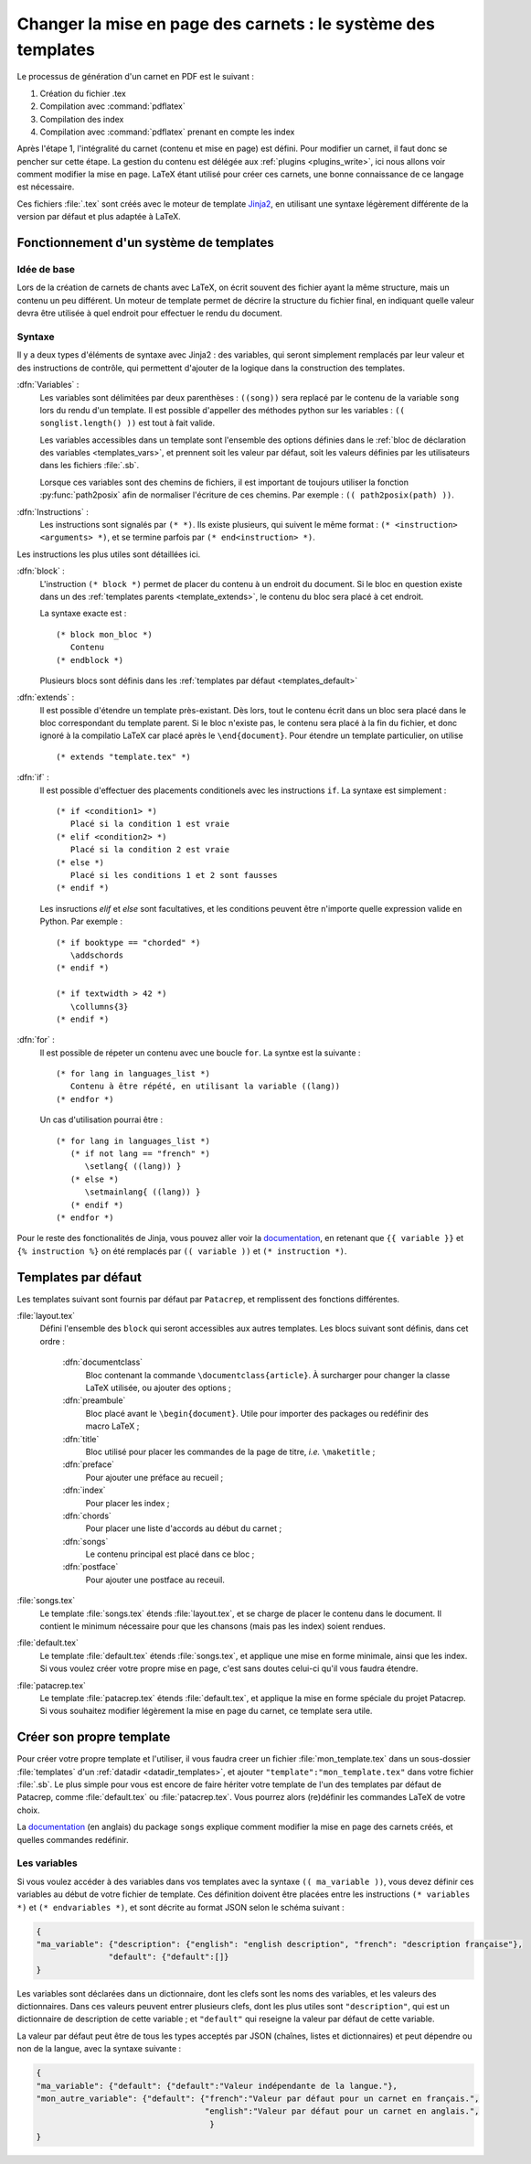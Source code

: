 .. _templates:

Changer la mise en page des carnets : le système des templates
==============================================================

Le processus de génération d'un carnet en PDF est le suivant : 

1. Création du fichier .tex
2. Compilation avec :command:`pdflatex`
3. Compilation des index
4. Compilation avec :command:`pdflatex` prenant en compte les index

Après l'étape 1, l'intégralité du carnet (contenu et mise en page) est défini. 
Pour modifier un carnet, il faut donc se pencher sur cette étape. La gestion du 
contenu est délégée aux :ref:`plugins <plugins_write>`, ici nous allons voir comment 
modifier la mise en page. LaTeX étant utilisé pour créer ces carnets, une bonne connaissance
de ce langage est nécessaire.

Ces fichiers :file:`.tex` sont créés avec le moteur de template `Jinja2 <http://jinja.pocoo.org/>`_,
en utilisant une syntaxe légèrement différente de la version par défaut et plus adaptée à LaTeX.

Fonctionnement d'un système de templates
----------------------------------------

Idée de base
^^^^^^^^^^^^

Lors de la création de carnets de chants avec LaTeX, on écrit souvent des fichier ayant la 
même structure, mais un contenu un peu différent. Un moteur de template permet de décrire la
structure du fichier final, en indiquant quelle valeur devra être utilisée à quel endroit pour
effectuer le rendu du document.

Syntaxe
^^^^^^^

Il y a deux types d'éléments de syntaxe avec Jinja2 : des variables, qui seront simplement 
remplacés par leur valeur et des instructions de contrôle, qui permettent d'ajouter de la logique
dans la construction des templates.

:dfn:`Variables` :
   Les variables sont délimitées par deux parenthèses : ``((song))`` sera replacé par le 
   contenu de la variable ``song`` lors du rendu d'un template. Il est possible d'appeller
   des méthodes python sur les variables : ``(( songlist.length() ))`` est tout à fait valide.
   
   Les variables accessibles dans un template sont l'ensemble des options définies dans le 
   :ref:`bloc de déclaration des variables <templates_vars>`, et prennent soit les valeur par
   défaut, soit les valeurs définies par les utilisateurs dans les fichiers :file:`.sb`.
   
   Lorsque ces variables sont des chemins de fichiers, il est important de toujours utiliser
   la fonction :py:func:`path2posix` afin de normaliser l'écriture de ces chemins. Par exemple : 
   ``(( path2posix(path) ))``.

:dfn:`Instructions` :
   Les instructions sont signalés par ``(* *)``. Ils existe plusieurs, qui suivent le même
   format : ``(* <instruction> <arguments> *)``, et se termine parfois par ``(* end<instruction> *)``.
   
Les instructions les plus utiles sont détaillées ici.

:dfn:`block` :
   L'instruction ``(* block *)`` permet de placer du contenu à un endroit du document. Si le bloc en question
   existe dans un des :ref:`templates parents <template_extends>`, le contenu du bloc sera placé à cet endroit.
   
   La syntaxe exacte est : ::
      
      (* block mon_bloc *)
         Contenu
      (* endblock *)
   
   Plusieurs blocs sont définis dans les :ref:`templates par défaut <templates_default>`

:dfn:`extends` :
   Il est possible d'étendre un template près-existant. Dès lors, tout le contenu écrit 
   dans un bloc sera placé dans le bloc correspondant du template parent. Si le bloc n'existe pas,
   le contenu sera placé à la fin du fichier, et donc ignoré à la compilatio LaTeX car
   placé après le ``\end{document}``. Pour étendre un template particulier, on utilise ::
      
      (* extends "template.tex" *)

:dfn:`if` :
   Il est possible d'effectuer des placements conditionels avec les instructions ``if``.
   La syntaxe est simplement : ::
   
      (* if <condition1> *)
         Placé si la condition 1 est vraie
      (* elif <condition2> *)
         Placé si la condition 2 est vraie
      (* else *)
         Placé si les conditions 1 et 2 sont fausses
      (* endif *)
      
   Les insructions `elif` et `else` sont facultatives, et les conditions peuvent être n'importe
   quelle expression valide en Python. Par exemple : ::
   
      (* if booktype == "chorded" *)
         \addschords
      (* endif *)
      
      (* if textwidth > 42 *)
         \collumns{3}
      (* endif *)
   
:dfn:`for` :
   Il est possible de répeter un contenu avec une boucle ``for``. La syntxe est la suivante : ::
   
      (* for lang in languages_list *)
         Contenu à être répété, en utilisant la variable ((lang))
      (* endfor *)
   
   Un cas d'utilisation pourrai être : ::
      
      (* for lang in languages_list *)
         (* if not lang == "french" *)
            \setlang{ ((lang)) }
         (* else *)
            \setmainlang{ ((lang)) }
         (* endif *)
      (* endfor *)

Pour le reste des fonctionalités de Jinja, vous pouvez aller voir la `documentation <http://jinja.pocoo.org/>`_,
en retenant que ``{{ variable }}`` et ``{% instruction %}`` on été remplacés par ``(( variable ))`` et ``(* instruction *)``.

.. _templates_default:

Templates par défaut
--------------------

Les templates suivant sont fournis par défaut par ``Patacrep``, et remplissent des
fonctions différentes.  

:file:`layout.tex`
  Défini l'ensemble des ``block`` qui seront accessibles aux autres templates. Les blocs suivant sont
  définis, dans cet ordre :

     :dfn:`documentclass`
        Bloc contenant la commande ``\documentclass{article}``. À surcharger pour changer la classe LaTeX utilisée, ou ajouter des options ;

     :dfn:`preambule`
        Bloc placé avant le ``\begin{document}``. Utile pour importer des packages ou redéfinir des
        macro LaTeX ;

     :dfn:`title`
        Bloc utilisé pour placer les commandes de la page de titre, `i.e.` ``\maketitle`` ;

     :dfn:`preface`
        Pour ajouter une préface au recueil ;

     :dfn:`index`
        Pour placer les index ;

     :dfn:`chords`
        Pour placer une liste d'accords au début du carnet ;

     :dfn:`songs`
        Le contenu principal est placé dans ce bloc ;

     :dfn:`postface`
        Pour ajouter une postface au receuil.


:file:`songs.tex`
  Le template :file:`songs.tex` étends :file:`layout.tex`, et se charge de placer le contenu dans le document. Il contient le minimum nécessaire pour que les chansons (mais pas les index) soient rendues.

:file:`default.tex`
  Le template :file:`default.tex` étends :file:`songs.tex`, et applique une mise en forme minimale, ainsi que les index.
  Si vous voulez créer votre propre mise en page, c'est sans doutes celui-ci qu'il vous faudra étendre.

:file:`patacrep.tex`
  Le template :file:`patacrep.tex` étends :file:`default.tex`, et applique la mise en forme spéciale du
  projet Patacrep. Si vous souhaitez modifier légèrement la mise en page du carnet, ce template sera utile.


Créer son propre template
-------------------------

Pour créer votre propre template et l'utiliser, il vous faudra creer un fichier :file:`mon_template.tex`
dans un sous-dossier :file:`templates` d'un :ref:`datadir <datadir_templates>`, et ajouter 
``"template":"mon_template.tex"`` dans votre fichier :file:`.sb`. Le plus simple pour vous est encore 
de faire hériter votre template de l'un des templates par défaut de Patacrep, comme :file:`default.tex` 
ou :file:`patacrep.tex`. Vous pourrez alors (re)définir les commandes LaTeX de votre choix. 

La `documentation <http://songs.sourceforge.net/songsdoc/songs.html#sec11>`_ (en anglais) du package ``songs`` explique
comment modifier la mise en page des carnets créés, et quelles commandes redéfinir.

.. _templates_vars:

Les variables
^^^^^^^^^^^^^

Si vous voulez accéder à des variables dans vos templates avec la syntaxe ``(( ma_variable ))``, vous 
devez définir ces variables au début de votre fichier de template. Ces définition doivent être placées 
entre les instructions ``(* variables *)`` et ``(* endvariables *)``, et sont décrite au format JSON selon 
le schéma suivant :

.. code-block:: json

   {
   "ma_variable": {"description": {"english": "english description", "french": "description française"},
                  "default": {"default":[]}   
   }

Les variables sont déclarées dans un dictionnaire, dont les clefs sont les noms des variables, et les valeurs des
dictionnaires. Dans ces valeurs peuvent entrer plusieurs clefs, dont les plus utiles sont ``"description"``, qui est 
un dictionnaire de description de cette variable ; et ``"default"`` qui reseigne la valeur par défaut de cette variable.

La valeur par défaut peut être de tous les types acceptés par JSON (chaînes, listes et dictionnaires) et 
peut dépendre ou non de la langue, avec la syntaxe suivante : 

.. code-block:: json

   {
   "ma_variable": {"default": {"default":"Valeur indépendante de la langue."},
   "mon_autre_variable": {"default": {"french":"Valeur par défaut pour un carnet en français.",
                                      "english":"Valeur par défaut pour un carnet en anglais.",
                                       }   
   }
